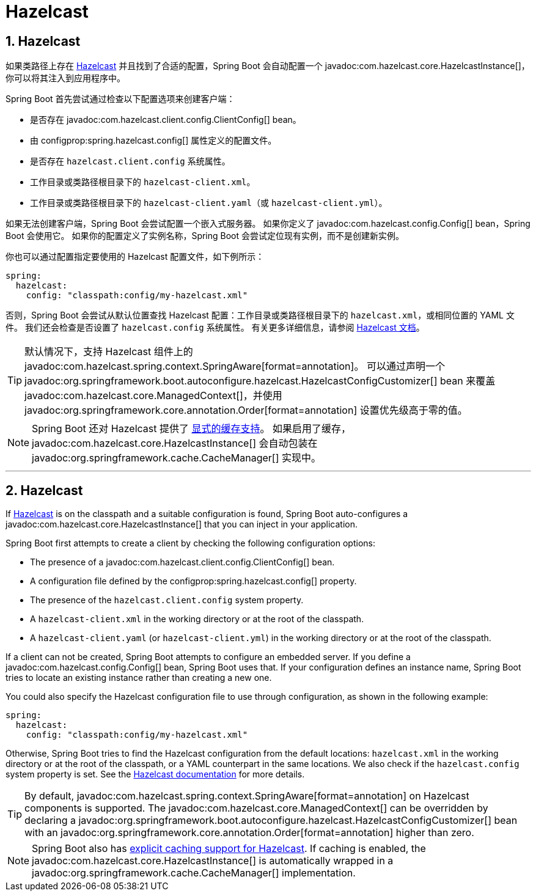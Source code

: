 = Hazelcast
:encoding: utf-8
:numbered:

[[io.hazelcast]]
== Hazelcast
如果类路径上存在 https://hazelcast.com/[Hazelcast] 并且找到了合适的配置，Spring Boot 会自动配置一个 javadoc:com.hazelcast.core.HazelcastInstance[]，你可以将其注入到应用程序中。

Spring Boot 首先尝试通过检查以下配置选项来创建客户端：

* 是否存在 javadoc:com.hazelcast.client.config.ClientConfig[] bean。
* 由 configprop:spring.hazelcast.config[] 属性定义的配置文件。
* 是否存在 `hazelcast.client.config` 系统属性。
* 工作目录或类路径根目录下的 `hazelcast-client.xml`。
* 工作目录或类路径根目录下的 `hazelcast-client.yaml`（或 `hazelcast-client.yml`）。

如果无法创建客户端，Spring Boot 会尝试配置一个嵌入式服务器。
如果你定义了 javadoc:com.hazelcast.config.Config[] bean，Spring Boot 会使用它。
如果你的配置定义了实例名称，Spring Boot 会尝试定位现有实例，而不是创建新实例。

你也可以通过配置指定要使用的 Hazelcast 配置文件，如下例所示：

[configprops,yaml]
----
spring:
  hazelcast:
    config: "classpath:config/my-hazelcast.xml"
----

否则，Spring Boot 会尝试从默认位置查找 Hazelcast 配置：工作目录或类路径根目录下的 `hazelcast.xml`，或相同位置的 YAML 文件。
我们还会检查是否设置了 `hazelcast.config` 系统属性。
有关更多详细信息，请参阅 https://docs.hazelcast.org/docs/latest/manual/html-single/[Hazelcast 文档]。

TIP: 默认情况下，支持 Hazelcast 组件上的 javadoc:com.hazelcast.spring.context.SpringAware[format=annotation]。
可以通过声明一个 javadoc:org.springframework.boot.autoconfigure.hazelcast.HazelcastConfigCustomizer[] bean 来覆盖 javadoc:com.hazelcast.core.ManagedContext[]，并使用 javadoc:org.springframework.core.annotation.Order[format=annotation] 设置优先级高于零的值。

NOTE: Spring Boot 还对 Hazelcast 提供了 xref:io/caching.adoc#io.caching.provider.hazelcast[显式的缓存支持]。
如果启用了缓存，javadoc:com.hazelcast.core.HazelcastInstance[] 会自动包装在 javadoc:org.springframework.cache.CacheManager[] 实现中。

'''
[[io.hazelcast]]
== Hazelcast
If https://hazelcast.com/[Hazelcast] is on the classpath and a suitable configuration is found, Spring Boot auto-configures a javadoc:com.hazelcast.core.HazelcastInstance[] that you can inject in your application.

Spring Boot first attempts to create a client by checking the following configuration options:

* The presence of a javadoc:com.hazelcast.client.config.ClientConfig[] bean.
* A configuration file defined by the configprop:spring.hazelcast.config[] property.
* The presence of the `hazelcast.client.config` system property.
* A `hazelcast-client.xml` in the working directory or at the root of the classpath.
* A `hazelcast-client.yaml` (or `hazelcast-client.yml`) in the working directory or at the root of the classpath.

If a client can not be created, Spring Boot attempts to configure an embedded server.
If you define a javadoc:com.hazelcast.config.Config[] bean, Spring Boot uses that.
If your configuration defines an instance name, Spring Boot tries to locate an existing instance rather than creating a new one.

You could also specify the Hazelcast configuration file to use through configuration, as shown in the following example:

[configprops,yaml]
----
spring:
  hazelcast:
    config: "classpath:config/my-hazelcast.xml"
----

Otherwise, Spring Boot tries to find the Hazelcast configuration from the default locations: `hazelcast.xml` in the working directory or at the root of the classpath, or a YAML counterpart in the same locations.
We also check if the `hazelcast.config` system property is set.
See the https://docs.hazelcast.org/docs/latest/manual/html-single/[Hazelcast documentation] for more details.

TIP: By default, javadoc:com.hazelcast.spring.context.SpringAware[format=annotation] on Hazelcast components is supported.
The javadoc:com.hazelcast.core.ManagedContext[] can be overridden by declaring a javadoc:org.springframework.boot.autoconfigure.hazelcast.HazelcastConfigCustomizer[] bean with an javadoc:org.springframework.core.annotation.Order[format=annotation] higher than zero.

NOTE: Spring Boot also has xref:io/caching.adoc#io.caching.provider.hazelcast[explicit caching support for Hazelcast].
If caching is enabled, the javadoc:com.hazelcast.core.HazelcastInstance[] is automatically wrapped in a javadoc:org.springframework.cache.CacheManager[] implementation.